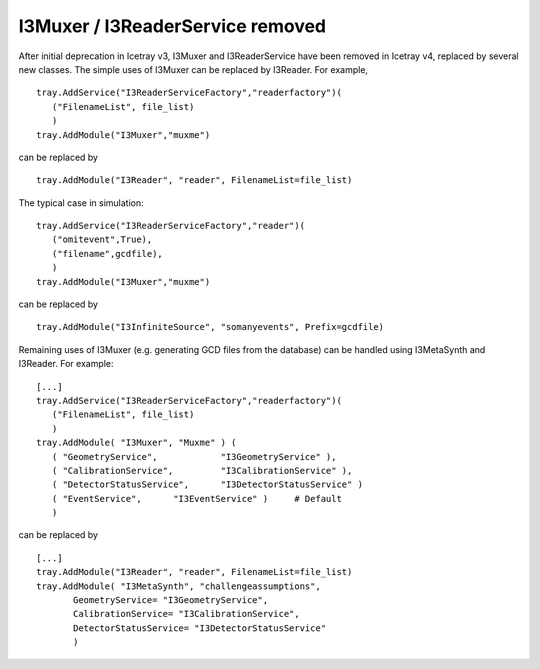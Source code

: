 ===================================
 I3Muxer / I3ReaderService removed
===================================

After initial deprecation in Icetray v3, I3Muxer and I3ReaderService have been
removed in Icetray v4, replaced by several new classes. The simple uses of
I3Muxer can be replaced by I3Reader. For example,
::

 tray.AddService("I3ReaderServiceFactory","readerfactory")(
    ("FilenameList", file_list)
    )
 tray.AddModule("I3Muxer","muxme")

can be replaced by
::

 tray.AddModule("I3Reader", "reader", FilenameList=file_list)

The typical case in simulation:
::

 tray.AddService("I3ReaderServiceFactory","reader")(
    ("omitevent",True),
    ("filename",gcdfile),
    )
 tray.AddModule("I3Muxer","muxme")

can be replaced by
::

 tray.AddModule("I3InfiniteSource", "somanyevents", Prefix=gcdfile)

Remaining uses of I3Muxer (e.g. generating GCD files from the database) can be handled using I3MetaSynth and I3Reader. For example: 
::

 [...]
 tray.AddService("I3ReaderServiceFactory","readerfactory")(
    ("FilenameList", file_list)
    )
 tray.AddModule( "I3Muxer", "Muxme" ) (
    ( "GeometryService",            "I3GeometryService" ),
    ( "CalibrationService",         "I3CalibrationService" ),
    ( "DetectorStatusService",      "I3DetectorStatusService" )
    ( "EventService",      "I3EventService" )     # Default
    )

can be replaced by
::

 [...]
 tray.AddModule("I3Reader", "reader", FilenameList=file_list)
 tray.AddModule( "I3MetaSynth", "challengeassumptions",
        GeometryService= "I3GeometryService",
        CalibrationService= "I3CalibrationService",
        DetectorStatusService= "I3DetectorStatusService"
        )
